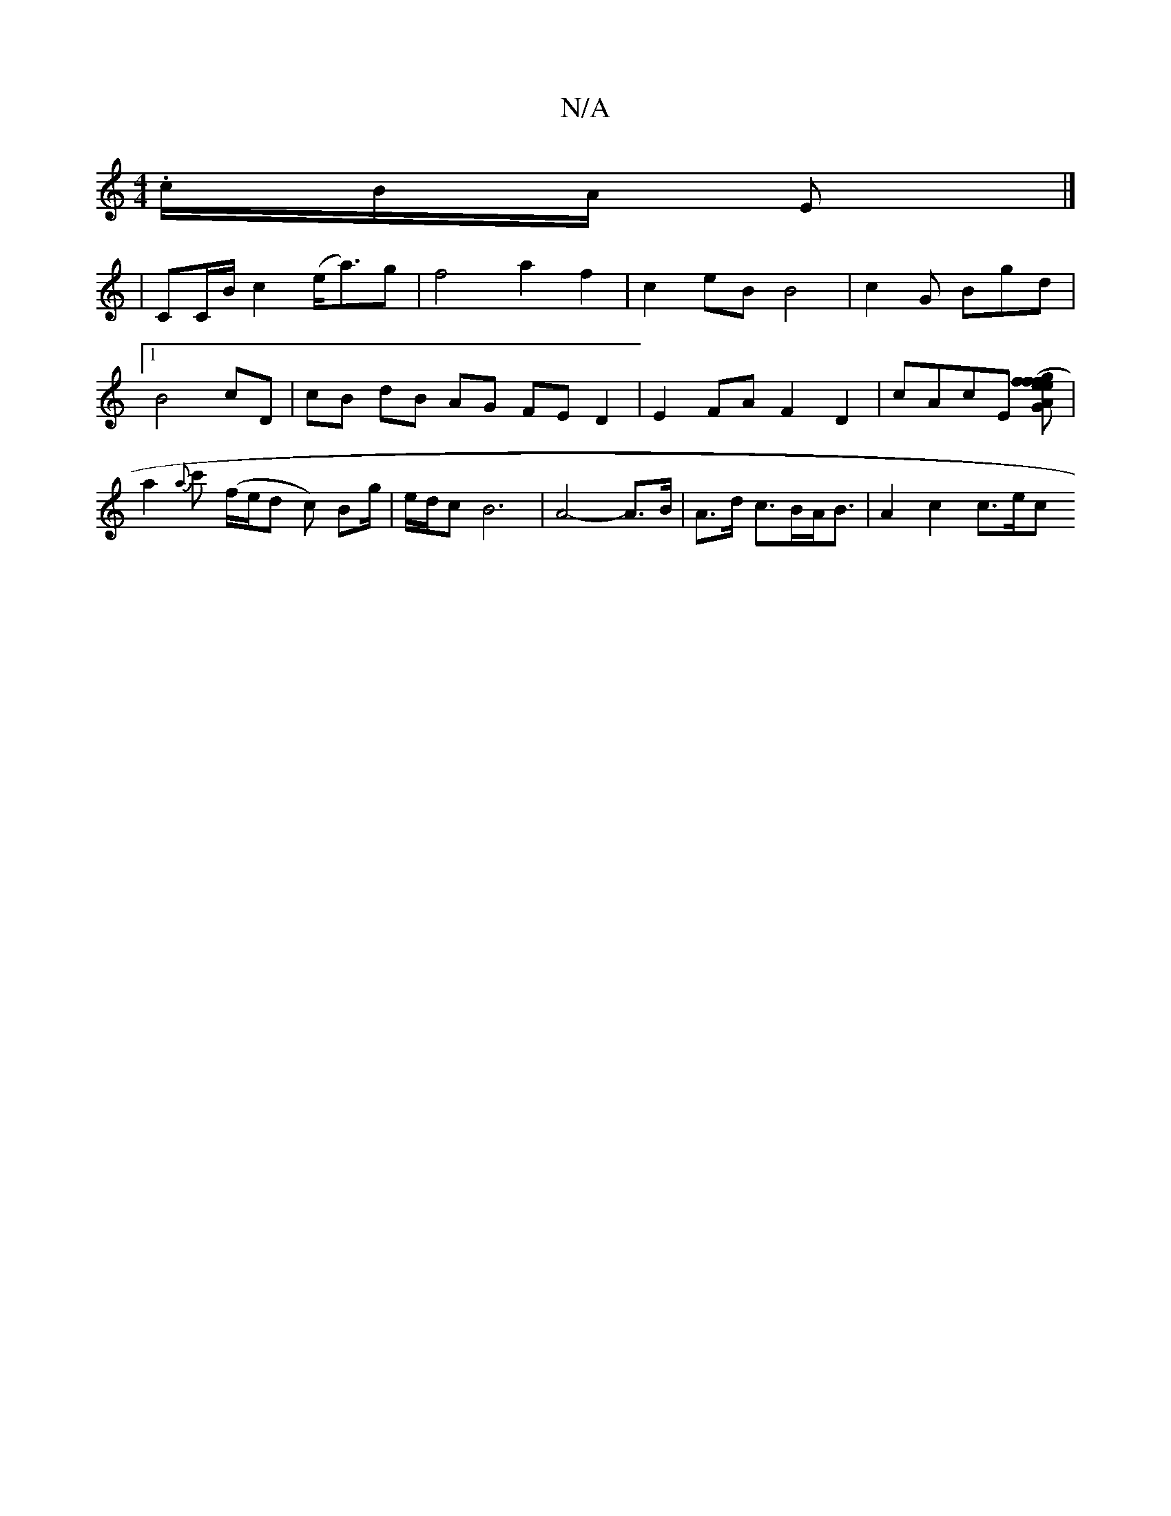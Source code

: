 X:1
T:N/A
M:4/4
R:N/A
K:Cmajor
.c/B/A/ E |] 
|CC/B/ c2 (e<a)g|f4-a2f2|c2eB B4|c2G Bgd |1 B4- cD | cB dB AG FE D2|E2 FAF2D2|cAcE [AG2eg|(3fef f2 a2|d<a f>e c | [Af]t |a2{a}c' (f/e/d c) Bg/|e/2d/c B6| A4- A>B | A>d c>BA<B |A2 c2 c>ec